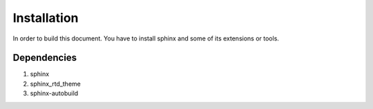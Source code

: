 Installation
============

In order to build this document.
You have to install sphinx and some of its extensions or tools.

Dependencies
------------

#. sphinx
#. sphinx_rtd_theme
#. sphinx-autobuild
